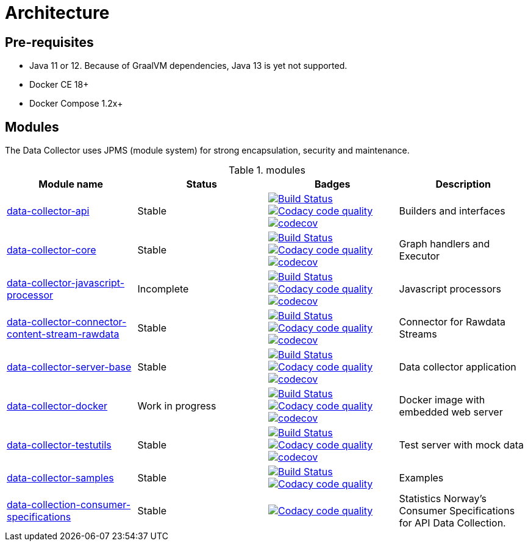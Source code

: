 = Architecture

ifdef::env-github[]
:tip-caption: :bulb:
:note-caption: :information_source:
:important-caption: :heavy_exclamation_mark:
:caution-caption: :fire:
:warning-caption: :warning:
:toc-placement: preamble
endif::[]


== Pre-requisites

* Java 11 or 12. Because of GraalVM dependencies, Java 13 is yet not supported.
* Docker CE 18+
* Docker Compose 1.2x+

== Modules

The Data Collector uses JPMS (module system) for strong encapsulation, security and maintenance.

.modules
|===
|Module name |Status |Badges |Description

|https://github.com/statisticsnorway/data-collector-api[data-collector-api]
|Stable
|https://drone.prod-bip-ci.ssb.no/statisticsnorway/data-collector-api[image:https://drone.prod-bip-ci.ssb.no/api/badges/statisticsnorway/data-collector-api/status.svg[Build Status]]
image:https://api.codacy.com/project/badge/Grade/b385055ffe4b4c12860b948da1e63bd5["Codacy code quality", link="https://www.codacy.com/manual/oranheim/data-collector-api?utm_source=github.com&utm_medium=referral&utm_content=statisticsnorway/data-collector-api&utm_campaign=Badge_Grade"]
https://codecov.io/gh/statisticsnorway/data-collector-api[image:https://codecov.io/gh/statisticsnorway/data-collector-api/branch/master/graph/badge.svg[codecov]]
|Builders and interfaces

|https://github.com/statisticsnorway/data-collector-core[data-collector-core]
|Stable
|https://drone.prod-bip-ci.ssb.no/statisticsnorway/data-collector-core[image:https://drone.prod-bip-ci.ssb.no/api/badges/statisticsnorway/data-collector-core/status.svg[Build Status]]
image:https://api.codacy.com/project/badge/Grade/0ea1df7767224304967fd7bf90459df5["Codacy code quality", link="https://www.codacy.com/manual/oranheim/data-collector-core?utm_source=github.com&utm_medium=referral&utm_content=statisticsnorway/data-collector-core&utm_campaign=Badge_Grade"]
https://codecov.io/gh/statisticsnorway/data-collector-core[image:https://codecov.io/gh/statisticsnorway/data-collector-core/branch/master/graph/badge.svg[codecov]]
|Graph handlers and Executor

|https://github.com/statisticsnorway/data-collector-javascript-processor[data-collector-javascript-processor]
|Incomplete
|https://drone.prod-bip-ci.ssb.no/statisticsnorway/data-collector-javascript-processor[image:https://drone.prod-bip-ci.ssb.no/api/badges/statisticsnorway/data-collector-javascript-processor/status.svg[Build Status]]
image:https://api.codacy.com/project/badge/Grade/59ebea4bd20247f49a546bc7e7f5722a["Codacy code quality", link="https://www.codacy.com/manual/oranheim/data-collector-javascript-processor?utm_source=github.com&utm_medium=referral&utm_content=statisticsnorway/data-collector-javascript-processor&utm_campaign=Badge_Grade"]
https://codecov.io/gh/statisticsnorway/data-collector-javascript-processor[image:https://codecov.io/gh/statisticsnorway/data-collector-javascript-processor/branch/master/graph/badge.svg[codecov]]
|Javascript processors

|https://github.com/statisticsnorway/data-collector-connector-content-stream-rawdata[data-collector-connector-content-stream-rawdata]
|Stable
|https://drone.prod-bip-ci.ssb.no/statisticsnorway/data-collector-connector-content-stream-rawdata[image:https://drone.prod-bip-ci.ssb.no/api/badges/statisticsnorway/data-collector-connector-content-stream-rawdata/status.svg[Build Status]]
image:https://api.codacy.com/project/badge/Grade/19c7b49d1711437c9d1061fddf9a2220["Codacy code quality", link="https://www.codacy.com/manual/oranheim/data-collector-connector-content-stream-rawdata?utm_source=github.com&utm_medium=referral&utm_content=statisticsnorway/data-collector-connector-content-stream-rawdata&utm_campaign=Badge_Grade"]
https://codecov.io/gh/statisticsnorway/data-collector-connector-content-stream-rawdata[image:https://codecov.io/gh/statisticsnorway/data-collector-connector-content-stream-rawdata/branch/master/graph/badge.svg[codecov]]
|Connector for Rawdata Streams

|https://github.com/statisticsnorway/data-collector-server-base[data-collector-server-base]
|Stable
|https://drone.prod-bip-ci.ssb.no/statisticsnorway/data-collector-server-base[image:https://drone.prod-bip-ci.ssb.no/api/badges/statisticsnorway/data-collector-server-base/status.svg[Build Status]]
image:https://api.codacy.com/project/badge/Grade/0637c9747680459c87fa8f237e5ecff7["Codacy code quality", link="https://www.codacy.com/manual/oranheim/data-collector-server-base?utm_source=github.com&utm_medium=referral&utm_content=statisticsnorway/data-collector-server-base&utm_campaign=Badge_Grade"]
https://codecov.io/gh/statisticsnorway/data-collector-server-base[image:https://codecov.io/gh/statisticsnorway/data-collector-server-base/branch/master/graph/badge.svg[codecov]]
|Data collector application

|https://github.com/statisticsnorway/data-collector-docker[data-collector-docker]
|Work in progress
|https://drone.prod-bip-ci.ssb.no/statisticsnorway/data-collector-docker[image:https://drone.prod-bip-ci.ssb.no/api/badges/statisticsnorway/data-collector-docker/status.svg[Build Status]]
image:https://api.codacy.com/project/badge/Grade/fa233ed462d64bbe8093fe134d2175c9["Codacy code quality", link="https://www.codacy.com/manual/oranheim/data-collector-docker?utm_source=github.com&utm_medium=referral&utm_content=statisticsnorway/data-collector-docker&utm_campaign=Badge_Grade"]
https://codecov.io/gh/statisticsnorway/data-collector-docker[image:https://codecov.io/gh/statisticsnorway/data-collector-docker/branch/master/graph/badge.svg[codecov]]
|Docker image with embedded web server

|https://github.com/statisticsnorway/data-collector-testutils[data-collector-testutils]
|Stable
|https://drone.prod-bip-ci.ssb.no/statisticsnorway/data-collector-testutils[image:https://drone.prod-bip-ci.ssb.no/api/badges/statisticsnorway/data-collector-testutils/status.svg[Build Status]]
image:https://api.codacy.com/project/badge/Grade/9c83ed6e8d0943609a793b2012879197["Codacy code quality", link="https://www.codacy.com/manual/oranheim/data-collector-testutils?utm_source=github.com&utm_medium=referral&utm_content=statisticsnorway/data-collector-testutils&utm_campaign=Badge_Grade"]
https://codecov.io/gh/statisticsnorway/data-collector-testutils[image:https://codecov.io/gh/statisticsnorway/data-collector-testutils/branch/master/graph/badge.svg[codecov]]
|Test server with mock data

|https://github.com/statisticsnorway/data-collector-samples[data-collector-samples]
|Stable
|https://drone.prod-bip-ci.ssb.no/statisticsnorway/data-collector-samples[image:https://drone.prod-bip-ci.ssb.no/api/badges/statisticsnorway/data-collector-samples/status.svg[Build Status]]
image:https://api.codacy.com/project/badge/Grade/75fe8cc3286241afbc19fdebecf95c72["Codacy code quality", link="https://www.codacy.com/manual/oranheim/data-collector-samples?utm_source=github.com&utm_medium=referral&utm_content=statisticsnorway/data-collector-samples&utm_campaign=Badge_Grade"]
|Examples

|https://github.com/statisticsnorway/data-collection-consumer-specifications[data-collection-consumer-specifications]
|Stable
|image:https://api.codacy.com/project/badge/Grade/23e1c75406a744bd919b202f01d9e105["Codacy code quality", link="https://www.codacy.com/manual/oranheim/data-collection-consumer-specifications?utm_source=github.com&utm_medium=referral&utm_content=statisticsnorway/data-collection-consumer-specifications&utm_campaign=Badge_Grade"]
|Statistics Norway's Consumer Specifications for API Data Collection.

|===

